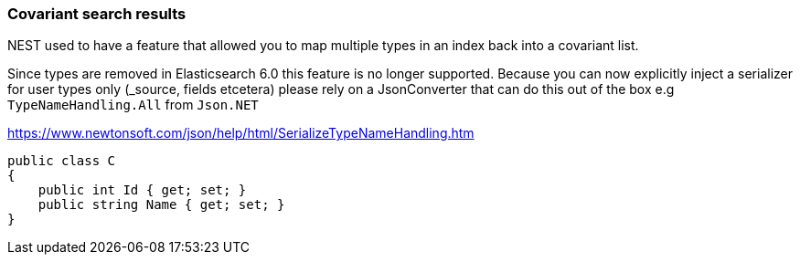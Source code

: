 :ref_current: https://www.elastic.co/guide/en/elasticsearch/reference/6.1

:github: https://github.com/elastic/elasticsearch-net

:nuget: https://www.nuget.org/packages

////
IMPORTANT NOTE
==============
This file has been generated from https://github.com/elastic/elasticsearch-net/tree/feature/net-abstractions-6x/src/Tests/ClientConcepts/HighLevel/CovariantHits/CovariantSearchResults.doc.cs. 
If you wish to submit a PR for any spelling mistakes, typos or grammatical errors for this file,
please modify the original csharp file found at the link and submit the PR with that change. Thanks!
////

[[covariant-search-results]]
=== Covariant search results

NEST used to have a feature that allowed you to map multiple types in an index back into a covariant list.

Since types are removed in Elasticsearch 6.0 this feature is no longer supported. Because you can
now explicitly inject a serializer for user types only (_source, fields etcetera) please rely on a JsonConverter that
can do this out of the box e.g `TypeNameHandling.All` from `Json.NET`

https://www.newtonsoft.com/json/help/html/SerializeTypeNameHandling.htm

[source,csharp]
----
public class C
{
    public int Id { get; set; }
    public string Name { get; set; }
}
----

